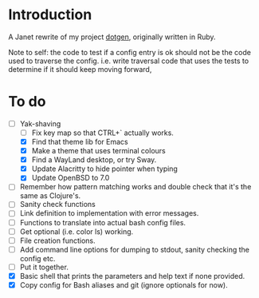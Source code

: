 * Introduction

A Janet rewrite of my project [[https://github.com/foggerty/dotgen][dotgen]], originally written in Ruby.

Note to self: the code to test if a config entry is ok should not be the code used to traverse the config.  i.e. write traversal code that uses the tests to determine if it should keep moving forward,

* To do
- [-] Yak-shaving
  - [ ] Fix key map so that CTRL+` actually works.
  - [X] Find that theme lib for Emacs
  - [X] Make a theme that uses terminal colours
  - [X] Find a WayLand desktop, or try Sway.
  - [X] Update Alacritty to hide pointer when typing
  - [X] Update OpenBSD to 7.0
- [ ] Remember how pattern matching works and double check that it's the same as Clojure's.
- [ ] Sanity check functions
- [ ] Link definition to implementation with error messages.
- [ ] Functions to translate into actual bash config files.
- [ ] Get optional (i.e. color ls) working.
- [ ] File creation functions.
- [ ] Add command line options for dumping to stdout, sanity checking the config etc.
- [ ] Put it together.
- [X] Basic shell that prints the parameters and help text if none provided.
- [X] Copy config for Bash aliases and git (ignore optionals for now).

